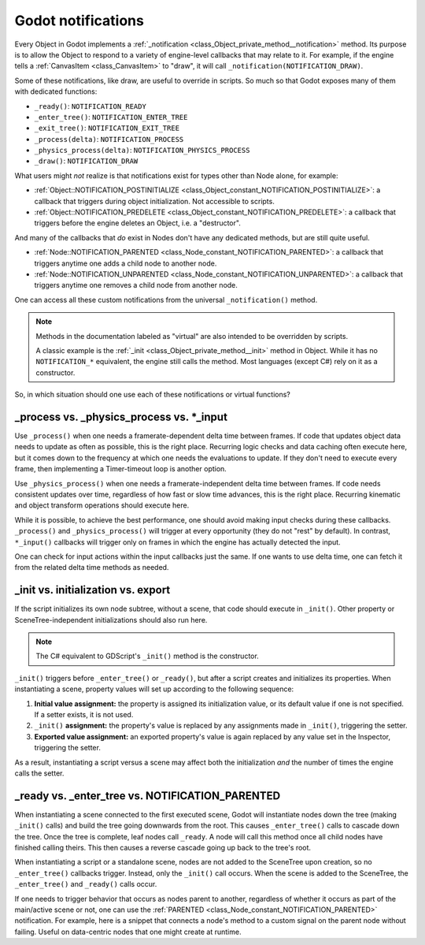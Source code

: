 .. _doc_godot_notifications:

Godot notifications
===================

Every Object in Godot implements a
:ref:`_notification <class_Object_private_method__notification>` method. Its purpose is to
allow the Object to respond to a variety of engine-level callbacks that may
relate to it. For example, if the engine tells a
:ref:`CanvasItem <class_CanvasItem>` to "draw", it will call
``_notification(NOTIFICATION_DRAW)``.

Some of these notifications, like draw, are useful to override in scripts. So
much so that Godot exposes many of them with dedicated functions:

- ``_ready()``: ``NOTIFICATION_READY``

- ``_enter_tree()``: ``NOTIFICATION_ENTER_TREE``

- ``_exit_tree()``: ``NOTIFICATION_EXIT_TREE``

- ``_process(delta)``: ``NOTIFICATION_PROCESS``

- ``_physics_process(delta)``: ``NOTIFICATION_PHYSICS_PROCESS``

- ``_draw()``: ``NOTIFICATION_DRAW``

What users might *not* realize is that notifications exist for types other
than Node alone, for example:

- :ref:`Object::NOTIFICATION_POSTINITIALIZE <class_Object_constant_NOTIFICATION_POSTINITIALIZE>`:
  a callback that triggers during object initialization. Not accessible to scripts.

- :ref:`Object::NOTIFICATION_PREDELETE <class_Object_constant_NOTIFICATION_PREDELETE>`:
  a callback that triggers before the engine deletes an Object, i.e. a
  "destructor".

And many of the callbacks that *do* exist in Nodes don't have any dedicated
methods, but are still quite useful.

- :ref:`Node::NOTIFICATION_PARENTED <class_Node_constant_NOTIFICATION_PARENTED>`:
  a callback that triggers anytime one adds a child node to another node.

- :ref:`Node::NOTIFICATION_UNPARENTED <class_Node_constant_NOTIFICATION_UNPARENTED>`:
  a callback that triggers anytime one removes a child node from another
  node.

One can access all these custom notifications from the universal
``_notification()`` method.

.. note::
  Methods in the documentation labeled as "virtual" are also intended to be
  overridden by scripts.

  A classic example is the
  :ref:`_init <class_Object_private_method__init>` method in Object. While it has no
  ``NOTIFICATION_*`` equivalent, the engine still calls the method. Most languages
  (except C#) rely on it as a constructor.

So, in which situation should one use each of these notifications or
virtual functions?

_process vs. _physics_process vs. \*_input
------------------------------------------

Use ``_process()`` when one needs a framerate-dependent delta time between
frames. If code that updates object data needs to update as often as
possible, this is the right place. Recurring logic checks and data caching
often execute here, but it comes down to the frequency at which one needs
the evaluations to update. If they don't need to execute every frame, then
implementing a Timer-timeout loop is another option.

.. tabs::
 .. code-tab:: gdscript GDScript

    # Allows for recurring operations that don't trigger script logic
    # every frame (or even every fixed frame).
    func _ready():
        var timer = Timer.new()
        timer.autostart = true
        timer.wait_time = 0.5
        add_child(timer)
        timer.timeout.connect(func():
            print("This block runs every 0.5 seconds")
        )

 .. code-tab:: csharp

    using Godot;

    public partial class MyNode : Node
    {
        // Allows for recurring operations that don't trigger script logic
        // every frame (or even every fixed frame).
        public override void _Ready()
        {
            var timer = new Timer();
            timer.Autostart = true;
            timer.WaitTime = 0.5;
            AddChild(timer);
            timer.Timeout += () => GD.Print("This block runs every 0.5 seconds");
        }
    }

 .. code-tab:: cpp C++

    using namespace godot;

    class MyNode : public Node {
        GDCLASS(MyNode, Node)

    public:
        // Allows for recurring operations that don't trigger script logic
        // every frame (or even every fixed frame).
        virtual void _ready() override {
            Timer *timer = memnew(Timer);
            timer->set_autostart(true);
            timer->set_wait_time(0.5);
            add_child(timer);
            timer->connect("timeout", callable_mp(this, &MyNode::run));
        }

        void run() {
            UtilityFunctions::print("This block runs every 0.5 seconds.");
        }
    };

Use ``_physics_process()`` when one needs a framerate-independent delta time
between frames. If code needs consistent updates over time, regardless
of how fast or slow time advances, this is the right place.
Recurring kinematic and object transform operations should execute here.

While it is possible, to achieve the best performance, one should avoid
making input checks during these callbacks. ``_process()`` and
``_physics_process()`` will trigger at every opportunity (they do not "rest" by
default). In contrast, ``*_input()`` callbacks will trigger only on frames in
which the engine has actually detected the input.

One can check for input actions within the input callbacks just the same.
If one wants to use delta time, one can fetch it from the related
delta time methods as needed.

.. tabs::
  .. code-tab:: gdscript GDScript

    # Called every frame, even when the engine detects no input.
    func _process(delta):
        if Input.is_action_just_pressed("ui_select"):
            print(delta)

    # Called during every input event.
    func _unhandled_input(event):
        match event.get_class():
            "InputEventKey":
                if Input.is_action_just_pressed("ui_accept"):
                    print(get_process_delta_time())

  .. code-tab:: csharp

    using Godot;

    public partial class MyNode : Node
    {

        // Called every frame, even when the engine detects no input.
        public void _Process(double delta)
        {
            if (Input.IsActionJustPressed("ui_select"))
                GD.Print(delta);
        }

        // Called during every input event. Equally true for _input().
        public void _UnhandledInput(InputEvent @event)
        {
            switch (@event)
            {
                case InputEventKey:
                    if (Input.IsActionJustPressed("ui_accept"))
                        GD.Print(GetProcessDeltaTime());
                    break;
            }
        }

    }

  .. code-tab:: cpp C++

    using namespace godot;

    class MyNode : public Node {
        GDCLASS(MyNode, Node)

    public:
        // Called every frame, even when the engine detects no input.
        virtual void _process(double p_delta) override {
            if (Input::get_singleton->is_action_just_pressed("ui_select")) {
                UtilityFunctions::print(p_delta);
            }
        }

        // Called during every input event. Equally true for _input().
        virtual void _unhandled_input(const Ref<InputEvent> &p_event) override {
            Ref<InputEventKey> key_event = event;
            if (key_event.is_valid() && Input::get_singleton->is_action_just_pressed("ui_accept")) {
                UtilityFunctions::print(get_process_delta_time());
            }
        }
    };

_init vs. initialization vs. export
-----------------------------------

If the script initializes its own node subtree, without a scene,
that code should execute in ``_init()``. Other property or SceneTree-independent
initializations should also run here.

.. note::
  The C# equivalent to GDScript's ``_init()`` method is the constructor.

``_init()`` triggers before ``_enter_tree()`` or ``_ready()``, but after a script
creates and initializes its properties. When instantiating a scene, property
values will set up according to the following sequence:

1. **Initial value assignment:** the property is assigned its initialization value,
   or its default value if one is not specified. If a setter exists, it is not used.

2. ``_init()`` **assignment:** the property's value is replaced by any assignments
   made in ``_init()``, triggering the setter.

3. **Exported value assignment:** an exported property's value is again replaced by
   any value set in the Inspector, triggering the setter.

.. tabs::
  .. code-tab:: gdscript GDScript

    # test is initialized to "one", without triggering the setter.
    @export var test: String = "one":
        set(value):
            test = value + "!"

    func _init():
        # Triggers the setter, changing test's value from "one" to "two!".
        test = "two"

    # If someone sets test to "three" from the Inspector, it would trigger
    # the setter, changing test's value from "two!" to "three!".

  .. code-tab:: csharp

    using Godot;

    public partial class MyNode : Node
    {
        private string _test = "one";

        [Export]
        public string Test
        {
            get { return _test; }
            set { _test = $"{value}!"; }
        }

        public MyNode()
        {
            // Triggers the setter, changing _test's value from "one" to "two!".
            Test = "two";
        }

        // If someone sets Test to "three" in the Inspector, it would trigger
        // the setter, changing _test's value from "two!" to "three!".
    }

  .. code-tab:: cpp C++

    using namespace godot;

    class MyNode : public Node {
        GDCLASS(MyNode, Node)

        String test = "one";

    protected:
        static void _bind_methods() {
            ClassDB::bind_method(D_METHOD("get_test"), &MyNode::get_test);
            ClassDB::bind_method(D_METHOD("set_test", "test"), &MyNode::set_test);
            ADD_PROPERTY(PropertyInfo(Variant::STRING, "test"), "set_test", "get_test");
        }

    public:
        String get_test() { return test; }
        void set_test(String p_test) { return test = p_test; }

        MyNode() {
            // Triggers the setter, changing _test's value from "one" to "two!".
            set_test("two");
        }

        // If someone sets test to "three" in the Inspector, it would trigger
        // the setter, changing test's value from "two!" to "three!".
    };

As a result, instantiating a script versus a scene may affect both the
initialization *and* the number of times the engine calls the setter.

_ready vs. _enter_tree vs. NOTIFICATION_PARENTED
------------------------------------------------

When instantiating a scene connected to the first executed scene, Godot will
instantiate nodes down the tree (making ``_init()`` calls) and build the tree
going downwards from the root. This causes ``_enter_tree()`` calls to cascade
down the tree. Once the tree is complete, leaf nodes call ``_ready``. A node
will call this method once all child nodes have finished calling theirs. This
then causes a reverse cascade going up back to the tree's root.

When instantiating a script or a standalone scene, nodes are not
added to the SceneTree upon creation, so no ``_enter_tree()`` callbacks
trigger. Instead, only the ``_init()`` call occurs. When the scene is added
to the SceneTree, the ``_enter_tree()`` and ``_ready()`` calls occur.

If one needs to trigger behavior that occurs as nodes parent to another,
regardless of whether it occurs as part of the main/active scene or not, one
can use the :ref:`PARENTED <class_Node_constant_NOTIFICATION_PARENTED>` notification.
For example, here is a snippet that connects a node's method to
a custom signal on the parent node without failing. Useful on data-centric
nodes that one might create at runtime.

.. tabs::
  .. code-tab:: gdscript GDScript

    extends Node

    var parent_cache

    func connection_check():
        return parent_cache.has_user_signal("interacted_with")

    func _notification(what):
        match what:
            NOTIFICATION_PARENTED:
                parent_cache = get_parent()
                if connection_check():
                    parent_cache.interacted_with.connect(_on_parent_interacted_with)
            NOTIFICATION_UNPARENTED:
                if connection_check():
                    parent_cache.interacted_with.disconnect(_on_parent_interacted_with)

    func _on_parent_interacted_with():
        print("I'm reacting to my parent's interaction!")

  .. code-tab:: csharp

    using Godot;

    public partial class MyNode : Node
    {
        private Node _parentCache;

        public bool ConnectionCheck()
        {
            return _parentCache.HasUserSignal("InteractedWith");
        }

        public override void _Notification(int what)
        {
            switch ((long)what)
            {
                case NotificationParented:
                    _parentCache = GetParent();
                    if (ConnectionCheck())
                    {
                        _parentCache.Connect("InteractedWith", Callable.From(OnParentInteractedWith));
                    }
                    break;
                case NotificationUnparented:
                    if (ConnectionCheck())
                    {
                        _parentCache.Disconnect("InteractedWith", Callable.From(OnParentInteractedWith));
                    }
                    break;
            }
        }

        private void OnParentInteractedWith()
        {
            GD.Print("I'm reacting to my parent's interaction!");
        }
    }

  .. code-tab:: cpp C++

    using namespace godot;

    class MyNode : public Node {
        GDCLASS(MyNode, Node)

        Node *parent_cache = nullptr;

        void on_parent_interacted_with() {
            UtilityFunctions::print("I'm reacting to my parent's interaction!");
        }

    public:
        void connection_check() {
            return parent_cache->has_user_signal("interacted_with");
        }

        void _notification(int p_what) {
            switch (p_what) {
                case NOTIFICATION_PARENTED:
                    parent_cache = get_parent();
                    if (connection_check()) {
                        parent_cache->connect("interacted_with", callable_mp(this, &MyNode::on_parent_interacted_with));
                    }
                    break;
                case NOTIFICATION_UNPARENTED:
                    if (connection_check()) {
                        parent_cache->disconnect("interacted_with", callable_mp(this, &MyNode::on_parent_interacted_with));
                    }
                    break;
            }
        }
    };
